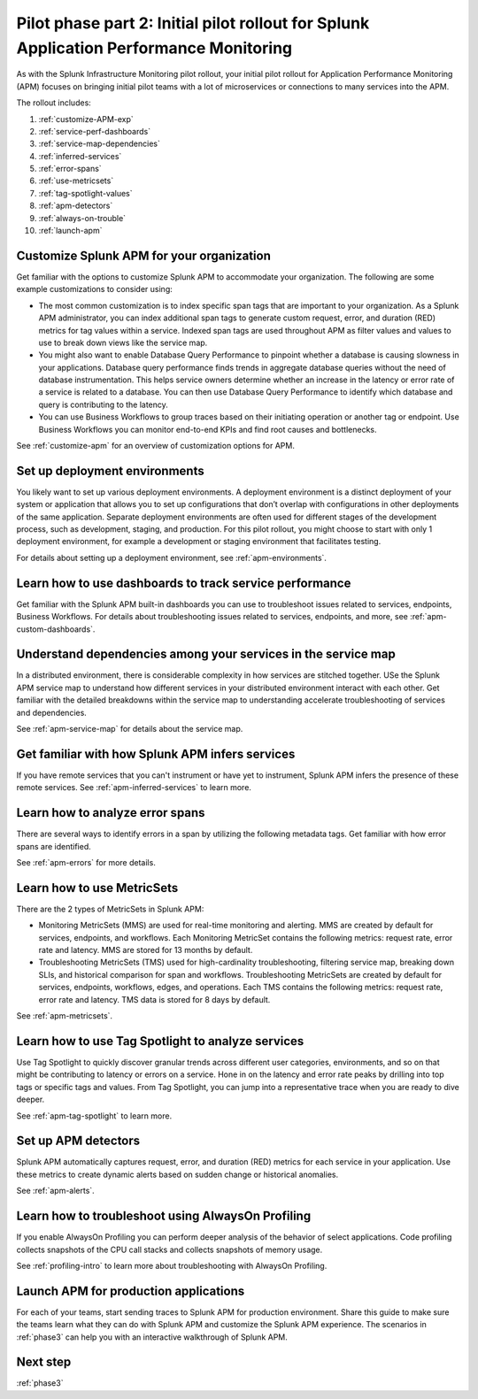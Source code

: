 .. _phase2-apm:

Pilot phase part 2: Initial pilot rollout for Splunk Application Performance Monitoring
*****************************************************************************************

As with the Splunk Infrastructure Monitoring pilot rollout, your initial pilot rollout for Application Performance Monitoring (APM) focuses on bringing initial pilot teams with a lot of microservices or connections to many services into the APM.

The rollout includes:

#. :ref:`customize-APM-exp`
#. :ref:`service-perf-dashboards`
#. :ref:`service-map-dependencies`
#. :ref:`inferred-services`
#. :ref:`error-spans`
#. :ref:`use-metricsets`
#. :ref:`tag-spotlight-values`
#. :ref:`apm-detectors`
#. :ref:`always-on-trouble`
#. :ref:`launch-apm`

.. _customize-APM-exp:

Customize Splunk APM for your organization
=============================================

Get familiar with the options to customize Splunk APM to accommodate your organization. The following are some example customizations to consider using:

* The most common customization is to index specific span tags that are important to your organization. As a Splunk APM administrator, you can index additional span tags to generate custom request, error, and duration (RED) metrics for tag values within a service. Indexed span tags are used throughout APM as filter values and values to use to break down views like the service map. 
* You might also want to enable Database Query Performance to pinpoint whether a database is causing slowness in your applications. Database query performance finds trends in aggregate database queries without the need of database instrumentation. This helps service owners determine whether an increase in the latency or error rate of a service is related to a database. You can then use Database Query Performance to identify which database and query is contributing to the latency.  
* You can use Business Workflows to group traces based on their initiating operation or another tag or endpoint. Use Business Workflows you can monitor end-to-end KPIs and find root causes and bottlenecks. 

See :ref:`customize-apm` for an overview of customization options for APM.

Set up deployment environments
===================================

You likely want to set up various deployment environments. A deployment environment is a distinct deployment of your system or application that allows you to set up configurations that don’t overlap with configurations in other deployments of the same application. Separate deployment environments are often used for different stages of the development process, such as development, staging, and production. For this pilot rollout, you might choose to start with only 1 deployment environment, for example a development or staging environment that facilitates testing. 

For details about setting up a deployment environment, see :ref:`apm-environments`.

.. _service-perf-dashboards:

Learn how to use dashboards to track service performance
=============================================================

Get familiar with the Splunk APM built-in dashboards you can use to troubleshoot issues related to services, endpoints, Business Workflows. For details about troubleshooting issues related to services, endpoints, and more, see :ref:`apm-custom-dashboards`.

.. _service-map-dependencies:

Understand dependencies among your services in the service map
======================================================================

In a distributed environment, there is considerable complexity in how services are stitched together. USe the Splunk APM service map to understand how different services in your distributed environment interact with each other. Get familiar with the detailed breakdowns within the service map to understanding accelerate troubleshooting of services and dependencies.

See :ref:`apm-service-map` for details about the service map.

.. _inferred-services:

Get familiar with how Splunk APM infers services
=====================================================

If you have remote services that you can't instrument or have yet to instrument, Splunk APM infers the presence of these remote services. See :ref:`apm-inferred-services` to learn more.

.. _error-spans:

Learn how to analyze error spans
==========================================

There are several ways to identify errors in a span by utilizing the following metadata tags. Get familiar with how error spans are identified. 

See :ref:`apm-errors` for more details.

.. _use-metricsets:

Learn how to use MetricSets
=======================================

There are the 2 types of MetricSets in Splunk APM:

* Monitoring MetricSets (MMS) are used for real-time monitoring and alerting. MMS are created by default for services, endpoints, and workflows. Each Monitoring MetricSet contains the following metrics: request rate, error rate and latency. MMS are stored for 13 months by default.
* Troubleshooting MetricSets (TMS) used for high-cardinality troubleshooting, filtering service map, breaking down SLIs, and historical comparison for span and workflows. Troubleshooting MetricSets are created by default for services, endpoints, workflows, edges, and operations. Each TMS contains the following metrics: request rate, error rate and latency. TMS data is stored for 8 days by default.

See :ref:`apm-metricsets`.

.. _tag-spotlight-values:

Learn how to use Tag Spotlight to analyze services
===========================================================================================================

Use Tag Spotlight to quickly discover granular trends across different user categories, environments, and so on that might be contributing to latency or errors on a service. Hone in on the latency and error rate peaks by drilling into top tags or specific tags and values. From Tag Spotlight, you can jump into a representative trace when you are ready to dive deeper.

See :ref:`apm-tag-spotlight` to learn more.

.. _apm-detectors:

Set up APM detectors
===========================

Splunk APM automatically captures request, error, and duration (RED) metrics for each service in your application. Use these metrics to create dynamic alerts based on sudden change or historical anomalies. 

See :ref:`apm-alerts`.

.. _always-on-trouble:

Learn how to troubleshoot using AlwaysOn Profiling
==============================================================

If you enable AlwaysOn Profiling you can perform deeper analysis of the behavior of select applications. Code profiling collects snapshots of the CPU call stacks and collects snapshots of memory usage. 

See :ref:`profiling-intro` to learn more about troubleshooting with AlwaysOn Profiling.

.. _launch-apm:

Launch APM for production applications
=======================================================

For each of your teams, start sending traces to Splunk APM for production environment. Share this guide to make sure the teams learn what they can do with Splunk APM and customize the Splunk APM experience. The scenarios in :ref:`phase3` can help you with an interactive walkthrough of Splunk APM.

Next step
===============

:ref:`phase3`

